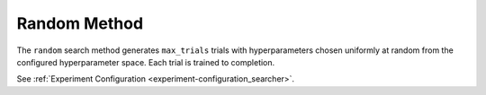 .. _topic-guides_hp-tuning-det_random:

###############
 Random Method
###############

The ``random`` search method generates ``max_trials`` trials with hyperparameters chosen uniformly
at random from the configured hyperparameter space. Each trial is trained to completion.

See :ref:`Experiment Configuration <experiment-configuration_searcher>`.
